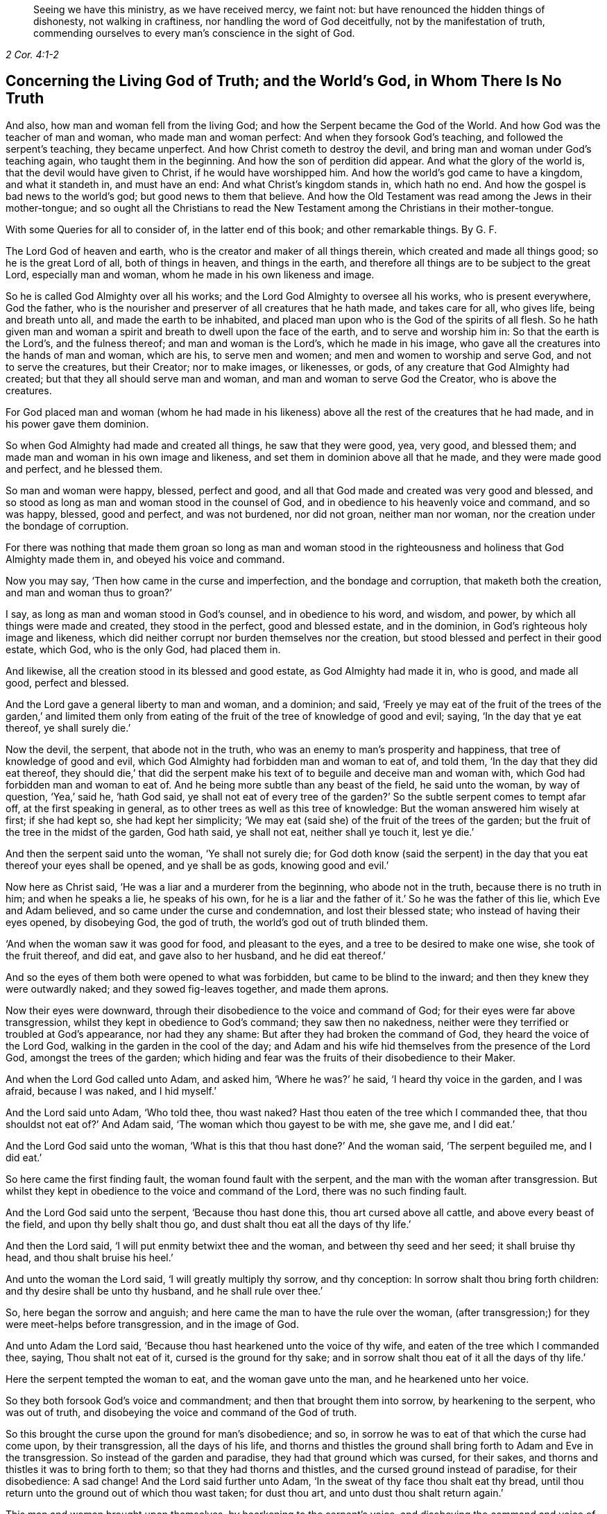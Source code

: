 [quote.epigraph, , 2 Cor. 4:1-2]
____
Seeing we have this ministry, as we have received mercy, we faint not:
but have renounced the hidden things of dishonesty, not walking in craftiness,
nor handling the word of God deceitfully, not by the manifestation of truth,
commending ourselves to every man`'s conscience in the sight of God.
____

[.style-blurb, short="Concerning the Living God of Truth"]
== Concerning the Living God of Truth; and the World`'s God, in Whom There Is No Truth

[.heading-continuation-blurb]
And also, how man and woman fell from the living God;
and how the Serpent became the God of the World.
And how God was the teacher of man and woman, who made man and woman perfect:
And when they forsook God`'s teaching, and followed the serpent`'s teaching,
they became unperfect.
And how Christ cometh to destroy the devil,
and bring man and woman under God`'s teaching again, who taught them in the beginning.
And how the son of perdition did appear.
And what the glory of the world is, that the devil would have given to Christ,
if he would have worshipped him.
And how the world`'s god came to have a kingdom, and what it standeth in,
and must have an end: And what Christ`'s kingdom stands in, which hath no end.
And how the gospel is bad news to the world`'s god; but good news to them that believe.
And how the Old Testament was read among the Jews in their mother-tongue;
and so ought all the Christians to read the New Testament
among the Christians in their mother-tongue.

[.heading-continuation-blurb]
With some Queries for all to consider of,
in the latter end of this book; and other remarkable things. By G. F.

The Lord God of heaven and earth, who is the creator and maker of all things therein,
which created and made all things good; so he is the great Lord of all,
both of things in heaven, and things in the earth,
and therefore all things are to be subject to the great Lord, especially man and woman,
whom he made in his own likeness and image.

So he is called God Almighty over all his works;
and the Lord God Almighty to oversee all his works, who is present everywhere,
God the father, who is the nourisher and preserver of all creatures that he hath made,
and takes care for all, who gives life, being and breath unto all,
and made the earth to be inhabited,
and placed man upon who is the God of the spirits of all flesh.
So he hath given man and woman a spirit and breath to dwell upon the face of the earth,
and to serve and worship him in: So that the earth is the Lord`'s,
and the fulness thereof; and man and woman is the Lord`'s, which he made in his image,
who gave all the creatures into the hands of man and woman, which are his,
to serve men and women; and men and women to worship and serve God,
and not to serve the creatures, but their Creator; nor to make images, or likenesses,
or gods, of any creature that God Almighty had created;
but that they all should serve man and woman, and man and woman to serve God the Creator,
who is above the creatures.

For God placed man and woman (whom he had made in his likeness)
above all the rest of the creatures that he had made,
and in his power gave them dominion.

So when God Almighty had made and created all things, he saw that they were good, yea,
very good, and blessed them; and made man and woman in his own image and likeness,
and set them in dominion above all that he made, and they were made good and perfect,
and he blessed them.

So man and woman were happy, blessed, perfect and good,
and all that God made and created was very good and blessed,
and so stood as long as man and woman stood in the counsel of God,
and in obedience to his heavenly voice and command, and so was happy, blessed,
good and perfect, and was not burdened, nor did not groan, neither man nor woman,
nor the creation under the bondage of corruption.

For there was nothing that made them groan so long as man and woman stood
in the righteousness and holiness that God Almighty made them in,
and obeyed his voice and command.

Now you may say, '`Then how came in the curse and imperfection,
and the bondage and corruption, that maketh both the creation,
and man and woman thus to groan?`'

I say, as long as man and woman stood in God`'s counsel, and in obedience to his word,
and wisdom, and power, by which all things were made and created,
they stood in the perfect, good and blessed estate, and in the dominion,
in God`'s righteous holy image and likeness,
which did neither corrupt nor burden themselves nor the creation,
but stood blessed and perfect in their good estate, which God, who is the only God,
had placed them in.

And likewise, all the creation stood in its blessed and good estate,
as God Almighty had made it in, who is good, and made all good, perfect and blessed.

And the Lord gave a general liberty to man and woman, and a dominion; and said,
'`Freely ye may eat of the fruit of the trees of the garden,`' and limited them
only from eating of the fruit of the tree of knowledge of good and evil;
saying, '`In the day that ye eat thereof, ye shall surely die.`'

Now the devil, the serpent, that abode not in the truth,
who was an enemy to man`'s prosperity and happiness,
that tree of knowledge of good and evil,
which God Almighty had forbidden man and woman to eat of, and told them,
'`In the day that they did eat thereof,
they should die,`' that did the serpent make his
text of to beguile and deceive man and woman with,
which God had forbidden man and woman to eat of.
And he being more subtle than any beast of the field, he said unto the woman,
by way of question, '`Yea,`' said he, '`hath God said,
ye shall not eat of every tree of the garden?`' So
the subtle serpent comes to tempt afar off,
at the first speaking in general, as to other trees as well as this tree of knowledge:
But the woman answered him wisely at first; if she had kept so,
she had kept her simplicity;
'`We may eat (said she) of the fruit of the trees of the garden;
but the fruit of the tree in the midst of the garden, God hath said, ye shall not eat,
neither shall ye touch it, lest ye die.`'

And then the serpent said unto the woman, '`Ye shall not surely die;
for God doth know (said the serpent) in the day that
you eat thereof your eyes shall be opened,
and ye shall be as gods, knowing good and evil.`'

Now here as Christ said, '`He was a liar and a murderer from the beginning,
who abode not in the truth, because there is no truth in him; and when he speaks a lie,
he speaks of his own,
for he is a liar and the father of it.`' So he was the father of this lie,
which Eve and Adam believed, and so came under the curse and condemnation,
and lost their blessed state; who instead of having their eyes opened, by disobeying God,
the god of truth, the world`'s god out of truth blinded them.

'`And when the woman saw it was good for food, and pleasant to the eyes,
and a tree to be desired to make one wise, she took of the fruit thereof, and did eat,
and gave also to her husband, and he did eat thereof.`'

And so the eyes of them both were opened to what was forbidden,
but came to be blind to the inward; and then they knew they were outwardly naked;
and they sowed fig-leaves together, and made them aprons.

Now their eyes were downward, through their disobedience to the voice and command of God;
for their eyes were far above transgression,
whilst they kept in obedience to God`'s command; they saw then no nakedness,
neither were they terrified or troubled at God`'s appearance, nor had they any shame:
But after they had broken the command of God, they heard the voice of the Lord God,
walking in the garden in the cool of the day;
and Adam and his wife hid themselves from the presence of the Lord God,
amongst the trees of the garden;
which hiding and fear was the fruits of their disobedience to their Maker.

And when the Lord God called unto Adam, and asked him, '`Where he was?`' he said,
'`I heard thy voice in the garden, and I was afraid, because I was naked,
and I hid myself.`'

And the Lord said unto Adam, '`Who told thee, thou wast naked?
Hast thou eaten of the tree which I commanded thee,
that thou shouldst not eat of?`' And Adam said,
'`The woman which thou gayest to be with me, she gave me, and I did eat.`'

And the Lord God said unto the woman,
'`What is this that thou hast done?`' And the woman said, '`The serpent beguiled me,
and I did eat.`'

So here came the first finding fault, the woman found fault with the serpent,
and the man with the woman after transgression.
But whilst they kept in obedience to the voice and command of the Lord,
there was no such finding fault.

And the Lord God said unto the serpent, '`Because thou hast done this,
thou art cursed above all cattle, and above every beast of the field,
and upon thy belly shalt thou go, and dust shalt thou eat all the days of thy life.`'

And then the Lord said, '`I will put enmity betwixt thee and the woman,
and between thy seed and her seed; it shall bruise thy head,
and thou shalt bruise his heel.`'

And unto the woman the Lord said, '`I will greatly multiply thy sorrow,
and thy conception: In sorrow shalt thou bring forth children:
and thy desire shall be unto thy husband, and he shall rule over thee.`'

So, here began the sorrow and anguish;
and here came the man to have the rule over the woman,
(after transgression;) for they were meet-helps before transgression,
and in the image of God.

And unto Adam the Lord said, '`Because thou hast hearkened unto the voice of thy wife,
and eaten of the tree which I commanded thee, saying, Thou shalt not eat of it,
cursed is the ground for thy sake;
and in sorrow shalt thou eat of it all the days of thy life.`'

Here the serpent tempted the woman to eat, and the woman gave unto the man,
and he hearkened unto her voice.

So they both forsook God`'s voice and commandment;
and then that brought them into sorrow, by hearkening to the serpent,
who was out of truth, and disobeying the voice and command of the God of truth.

So this brought the curse upon the ground for man`'s disobedience; and so,
in sorrow he was to eat of that which the curse had come upon, by their transgression,
all the days of his life,
and thorns and thistles the ground shall bring forth to Adam and Eve in the transgression.
So instead of the garden and paradise, they had that ground which was cursed,
for their sakes, and thorns and thistles it was to bring forth to them;
so that they had thorns and thistles, and the cursed ground instead of paradise,
for their disobedience: A sad change!
And the Lord said further unto Adam, '`In the sweat of thy face thou shalt eat thy bread,
until thou return unto the ground out of which thou wast taken; for dust thou art,
and unto dust thou shalt return again.`'

This man and woman brought upon themselves, by hearkening to the serpent`'s voice,
and disobeying the command and voice of the Lord.
Therefore the apostle exhorts the Corinthians,
that they should not be beguiled of their simplicity, as Eve was.

And also saith, '`That the devil like a roaring lion goeth up and down,
seeking whom he may devour, whom resist, steadfast in the faith.`'

For how should Adam and Eve be otherwise,
when they had fallen from the image and likeness of God, the righteousness and holiness,
and the power which God Almighty gave them dominion in, over all that he had made?

So by man and woman`'s transgression, came the ground to be cursed for their sakes,
and to bring forth thorns and thistles, and disobeying God`'s voice and command,
fell from his image, into the earth and dusty part; so in that earthly part,
he was with the sweat of his brows to get his bread, till he returned to dust again.

And to Adam, and to his wife, the Lord made coats of skins, and clothed them.
So this was the Lord`'s clothing of Adam and Eve, after the transgression of his command;
and their own clothing, that they clothed themselves with,
after they had disobeyed the Lord, and transgressed his command, were fig-leaves,
which they had stitched together.
And are not all the professors, and all people in the world, in the transgression,
sewing and stitching together something to cover their nakedness with,
like their father Adam and mother Eve, who are not covered with the spirit of God?
So all their stitched garments will not keep them from the woe and judgments of God.

And are not all mankind by transgression, come under the covering of beast`'s skins,
and covering themselves with fig-leaves, in their shame,
which they had none before transgression?
So after they had transgressed, they put fig-leaves upon them,
which the natural sun will scorch and dry;
and therefore the Lord covered man and woman with beast`'s skins.

And since man and woman in transgressions are grown so far in the lust of the flesh,
the lust of the eye and the pride of life,
that they cannot tell what to invent to put on,
since they lost that covering which God Almighty, who made them, covered them withal.

So the Lord drove Adam and Eve out of the garden, and sent them forth to till the ground,
from whence they were taken;
so that there was no place for them that had disobeyed
the voice and transgressed the command of God,
to remain in the garden and paradise of God.

And God placed cherubims and a flaming sword, which turns every way,
at the east end of the garden, to keep the way of the tree of life;
so that man and woman cannot come in again to the garden of God and tree of life,
but by those cherubims and through this flaming sword.

And now, here all mankind may see what brought the curse, and the misery,
and the sorrows upon them,
and what made the ground to bring forth the thorns and the thistles,
and what was the cause of Adam`'s misery and toiling, that man is to eat his bread in.
All this came through their disobedience to the God of truth`'s voice and command,
their maker and creator; and by hearkening to the subtle serpent, and obeying his voice,
who was out of truth, in whom is no truth,
who is the destroyer and common enemy of man`'s happiness.

So the subtle serpent came, saying '`Yea,`' said he, '`hath God said,
ye shall not eat of every tree in the garden?`'

So he doth not down-right fall upon the tree which God had forbidden,
but queries in the general.

And when the woman told him they might eat of the fruit of the trees of the garden,
but they were not to eat of the tree of knowledge of good and evil,
in the midst of the garden, nor touch it, lest they died.
For God said unto them, '`In the day that thou eatest thereof, thou shalt surely die.`'

This was God`'s command and testimony to them, '`In the day that thou dost eat,
thou shalt surely die;`' and therefore he said,
'`Thou shalt not eat thereof:`' And this was God Almighty`'s teaching,
who taught man the way, how he might live in the paradise of God, and not die.

And the serpent`'s false doctrine and teaching was,
'`Ye shall not surely die if ye eat thereof, but your eyes shall be opened,
and ye shall be as gods,`' etc.

So here was the first false doctrine taught by the world`'s god, who is out of truth,
who was a liar from the beginning, and a murderer,
who taught that doctrine contrary to the Lord God, which by feeding on it,
and obeying his voice, brought man and woman into the death and fall,
from the image of God, and to himself, who abode not in the truth.

And Eve saw that the tree was good for food; so her eye went out.
Now, can that be good for food, which by eating of it, brought death,
as God had forewarned them?
But the serpent said, '`Ye shall not surely die, but be as gods.`'

And the woman saw the fruit was pleasant to the eyes, and to be desired,
and would make one wise.
So here her ear went out to hearken to that lying doctrine.
But how could that be pleasant to the eye, or be desirable, or make wise,
when by eating of it they should surely die?
So thinking to be made wise, they became fools,
which brought the rod upon the back of them,
which also comes upon all their posterity in the fall.

But here you may see, the ear went from the Lord`'s voice and command,
after the serpent`'s doctrine; and the eye went out from the Lord,
and after that the mouth went also; and then death surely followed, and the woe,
misery and curse upon the ground, and the thorns and this, ties sprung up.
And so, out of the garden and paradise of God, man and woman was turned and driven:
And this they got by disobeying the command of the God of truth, and hearkening unto,
and obeying the voice of, the serpent, in whom is no truth.

And so, after disobedience and transgression of the command and voice of God,
then came nakedness to be seen, when they were fallen from holiness and righteousness,
and the image and likeness of God, which God had made them in, and clothed them withal;
and then came guilt and shame, and a hiding themselves among the trees,
and cover themselves with fig leaves, from the presence of the Lord;
but he who is present always and everywhere,
who sees man and woman`'s going out into the transgression,
and convicts them of their disobedience to his command and word,
and of their transgression in eating of that which he forbade them;
and then he passed sentence on the woman and the man,
and turned them out of the garden and paradise, into the earth, as was said before;
and passed sentence upon the serpent, and cursed him above all cattle,
and all the beasts of the field, and said, '`Upon his belly he should go,
and dust should be his meat all the days of his life,`'

So, here is no promise made unto the serpent, all the days of his life,
who taught the false doctrine and was the first false teacher, liar and murderer;
but '`dust should be his meat,
and upon his belly should he go;`' and was cursed above all cattle,
and every beast of the field.

But the promise of God was to mankind,
"`That the seed of the woman should bruise the serpent`'s head.`'

So here was the first promise of Christ, which all the faithful hoped for,
and believed in, for their resurrection out of that fallen estate.

Now, whilst Adam and Eve were in the paradise of God, and kept God`'s commandment,
and obeyed his voice, they were help-mates in the image of God, both male and female;
and God gave them dominion over all that he had made, and blessed them, and said,
Be ye fruitful, and multiply, and replenish the earth, and subdue it;
and have dominion over the fish of the sea, and the fowls of the air,
and over the cattle, and over all the earth,
and over every living thing that creepeth upon the earth,
and over every living thing that moveth upon the earth;
and their work was to dress the garden, and to keep it, and to subdue the earth,
and keep their dominion in his power and image, as he made them.

So here you may see the work which God commanded man and woman to do,
whilst they were in his image; they were not to be idle,
neither were they to do this in the sweat of their brows,
nor to eat their bread in the sweat of their brows, whilst they kept the command of God,
and obeyed his voice; neither did God set the man over the woman,
whilst they kept in the image of God, and obeyed his voice, and kept his command,
but were meet-helps; for both had power, male and female,
over all the creatures which God had made, as long as they kept in the image of God,
and obeyed his voice and command; but after they disobeyed God`'s voice and command,
and hearkened unto the serpent`'s, and so were subjected under hope of being as gods,
and of being wiser than God had made them; and thought that fruit was good for food,
and to make wise, which brought them surely to die that day they did eat thereof.
So Adam and Eve came to be dead to God; and instead of being wiser, came to be fools,
and got the cursed ground, and thorns and thistles, instead of paradise.

But ye may say, that Adam and Eve were alive after this,
else how could they have children afterwards?

Yea, they were alive outwardly, but they died from the image and likeness of God,
and righteousness and holiness, which God Almighty made them in, and from that power,
in which the Lord gave them dominion over all the works of his hands.

So the Lord God said, '`Thou shalt not eat of the tree of knowledge of good and evil;
for in the day that thou eatest thereof, thou shalt surely die.`'

But the serpent said, '`If ye eat thereof ye shall not surely die.`' And they did eat,
and disobeyed the Lord`'s voice and command, and did surely die;
and so death passed upon all men, and all died in Adam.

So God`'s teaching is true, who is the God of truth,
and the serpent`'s teaching was a lie, who was a liar from the beginning, and a murderer;
and Adam and Eve`'s becoming as gods, they were dead to God, according to God`'s word;
but the serpent he became their god, and Adam and Eve his slaves,
and their disobedient posterity, and were plunged and baptized into the serpent`'s image,
likeness, power and wisdom, by which man knows not God.

This was the fruit of their transgression, and disobedience to God`'s command;
and this was the wisdom they attained unto, and their disobedient sons and daughters,
by forsaking God`'s teaching, and following the serpent`'s.

Therefore, as Christ said, '`Go, teach all nations,
and baptize them in the name of the Father, Son,
and Holy Ghost.`' Seeing all was dead in Adam, and so plunged into death,
by disobeying the Lord, and hearkening unto the serpent.

So all must be baptized with the baptism of Christ, with fire and the Holy Ghost;
and all their disobedience, transgression, sin and corruption,
and their chaff must be plunged down and burnt up by the baptism of Christ,
before they can come into the paradise of God, and have right to eat of the tree of life.

So the serpent is called the world`'s god, the world that lies in wickedness;
and he hath made it like a wilderness with his rough plants, briars and thorns,
that he hath planted in man and woman`'s transgressing heart, which as Christ saith,
'`Must all be rooted up, every plant that the heavenly father hath not planted.`'

Now the serpent who said, '`If they did eat, they should become as gods;
but by this he brought them into death, by eating of that by which they died,
and he became God.

And so, this god of the world had blinded their eyes, and makes people heathen like,
so as they do not know God;
so that in process of time they were led so far into transgression,
that they made gods of stocks, and stones, and silver, and gold, and other metals.

So that Adam and Eve`'s sons and daughters were afar off from being god`'s themselves,
when they made gods of stocks and stones, and other creatures,
and fell a worshipping of them, and worshipped the host of heaven:
This was far off from being gods themselves,
who were so far degenerated from the image of the living God, as the lying teacher,
the serpent, that was out of truth, had told them,
and made them believe they should be as gods; but here they became slaves to him,
and to that which the world`'s god wrought in them, in whom there is no truth.

For you may see, the very Jews, who were of the stock of Abraham, Isaac, and Jacob,
when they forsook the Lord God and his ordinances, and disobeyed his voice,
how that after they felt his arm and power, and saw his great miracles and wonders,
they began to make gods of metals, and wood, and stone: They would be wiser,
like Adam and Eve, than God, who had made and taught them.
So here their ears and eyes also went out from the spirit of God,
which he had poured upon the whole house of Israel,
by which they might have kept his laws, ordinances and commands, like Adam and Eve;
and then their mouths went to swallow down that which the world`'s god wrought in them;
and so drank down iniquity, as the ox drinketh up water;
and then the curse came upon them, and judgment, woe and misery,
and they were like thorns and thistles one unto another,
which sprung out of the cursed ground of transgression,
of which they had enough both inwardly and outwardly;
and so lost the blessing both inwardly and outwardly,
that the heavens were as brass to them, and the earth as iron, all springs being stopped,
both above and below.

And therefore came God`'s judgment upon the Jews,
until they were driven out of the promised land of Canaan,
as Adam and Eve were driven out of paradise, for disobeying God`'s voice and command.

And now you may see what hath made man and woman blind,
even their forsaking and disobeying the living God of truth, that made them,
and by hearkening unto, and following the world`'s god, in whom there is no truth;
it is he that hath blinded man and woman,
and filled them with his earthly and sensual wisdom, by which man doth not know God.

And, therefore, Christ the promised seed, which bruiseth the head of the serpent,
which all the prophets and holy men of God had faith in:
It is he that opens the eyes of the blind;
so the Lord God of truth he made all good and blessed, and made man and woman to see;
but the world`'s god hath blinded them by disobeying the God of truth,
and hearkening to the serpent, the world`'s god, in whom there is no truth,
and hath brought them into the curse; and by disobeying God,
they lost and fell from his image, and came into the dust and death.
And by disobeying the good God, who made all good, and obeying the serpent,
the world`'s god, he makes all bad.

For the Lord God that made man and woman perfect and upright in his image,
in righteousness and holiness, and so to be like him their Father.
And man and woman by disobeying the Lord God of truth, his command and voice,
and obeying the serpent, the world`'s god, that abode not in the truth,
and in whom there is no truth that makes them so imperfect, unholy, unrighteous,
and ungodlike; not like God the father of truth, (the creator of all,
who takes care and feeds and nourishes all) but like unto the serpent,
to bear his image and do his works.
So the devil is their father, as Christ said to the Jews.
So they have the very image of their father, who is out of truth,
and was a liar and a murderer from the beginning, that obey him.

For whilst Adam and Eve obeyed the voice and command of the Lord God,
they abode in his image, and were in the likeness of God their creator.

But when they disobeyed the voice of the pure, true and living God,
and obeyed the serpent, the world`'s god, then they entered into his image, as the Jews,
which forsook the law of God, and the voice and command, and the laws of God.

Christ told them, '`They were of their father the devil, and his lusts they would do,
though they profess Moses and the prophets, and that they were of Abraham.`'

And so may many that are called Christians now, profess themselves christians,
and make a profession of Christ and the apostle`'s words;
but if they were of Christ and the apostles,
they would do the works of Christ and the apostles.
But let the christians and others examine themselves,
if they be not erred from that spirit,
which the living God of truth doth pour upon all flesh,
by which they should hear the voice of God and Christ, and obey his command,
and not have hearkened unto the foul, unclean, murdering spirit of the world`'s god,
in whom there is no truth, and lent their ears and eyes after his teaching,
and feed upon that which he works in them; and instead of being saviours upon Mount Zion,
they are destroyers of one another, and enemies unto one another,
instead of loving enemies, or one another.
And so, are not the fruits of this spirit manifest to be from this foul, unclean spirit,
the world`'s god, in whom there is no truth, and not from the living God of truth?

So it is clear, it is not the profession of the Jews, which profess the Old Testament,
nor the christians that profess the New, with that foul, unclean, murdering spirit;
but it is the fruits and the works that are wrought
by the spirit of Christ and the apostles,
the fruits and works of the spirit that God accepts, that make Jews in spirit,
and true christians, like Christ.

For all the children of Adam may make a profession
of their father and mother being in paradise,
whilst that they are out of it, serving the world`'s god, that makes them blind,
and fills them with sin and unrighteousness, and so are unlike the living God of truth,
but are like the world`'s god, that is out of truth.
And this the world`'s god causes them all to plead for the body of sin and death,
and imperfection,
which he hath wrought in them (and not the living pure God) as long as they live,
till they come to the grave.

But the living God of truth did not make Adam and Eve with a body of sin and death,
and blind, nor unrighteous, ungodly and unholy,
not like as the world`'s god hath made them;
but the living God of truth made man to see and hear him, and in his image and likeness,
holy, righteous, and perfect, without sin or a body of death;
but they disobeying the living God, and obeying the serpent, the world`'s god,
came to be blind, imperfect, unrighteous, and unholy, like the world`'s god,
and so came to have a body of death and sin; and so fell from life into death,
and so worshipped the dragon and the beast, and gods of their own making;
for the world`'s god hath several ways to keep his subjects in,
and will let them profess what they will, and have what outside shows they will;
and this world`'s god hath his ministers, his prophets, his pastors, his teachers,
and his apostles, all false, who got amongst the Jews,
and got amongst the christians before the apostles`' decease,
and he will let them make as many faiths and creeds as they will, to profess,
so long as they come not into the possession of life.

But the faith that is the gift of God, which Christ is the author of,
that is the victory over the world`'s god, which purifies the heart,
and brings them to have access to God; this faith that gives the victory,
the world`'s god and his messengers and ministers cannot endure to hear tell of.

Nor believe in the light, which is the life in him,
(the word) by whom all things were made, by which they come to be born of God,
and children of light, and by it overcome the world.
This the world`'s god, and his ministers, prophets, and apostles,
cannot endure to have spoken of; but call it a natural light,
and a made and created light, and insufficient: though Christ saith,
'`believe in the light;`' but the world`'s god and his ministers tell people,
it is not saving: but the world`'s god is not changed from his lying;
'`for when he speaks, he speaks of himself, and there is no truth in him,`' saith Christ.

For you may see, he told Eve, '`they should not die, if they did eat,
but should be as gods:`' but the living God of truth told them,
in the day that they did eat, they should die.`"

So the world`'s god is the same now, who tells you, the light within,
(which is the light of Christ,) which you are to believe in, is not saving.

But Christ, who destroys the world`'s god, the liar, he saith,
'`believe in the light:`' and saith the Lord,
'`he that believeth in the Son hath everlasting life:`' and the God of truth saith,
'`be ye holy, for I am holy: be ye perfect,
as your heavenly Father is perfect,`' saith Christ;
and this was to be whilst men and women were upon the earth.

For God made man and woman holy and perfect by Christ Jesus,
who comes to bruise the serpent`'s head, that made man and woman unholy and imperfect,
and to destroy the devil and his works, and was made sin and a curse,
to take away sin and the curse, that through him,
they who believe might be made the righteousness of God in him.

But the world`'s god, and his messengers and ministers say, '`none shall be holy,
nor be perfect on this side the grave; none shall be so baptized,
as to have all their chaff and corruptions burnt up in the floor of their hearts,
whilst they are on this side the grave, but they must have sin in them,
to humble them.`' But sin lifts up, and doth not humble any.

And so here again, the world`'s god and his messengers and teachers speak a lie;
for there is no truth in him, who was a liar from the beginning.

And the apostle said, '`they were circumcised with the spirit,
by which the body of the sins of the flesh was put off`' But the world`'s god,
and his apostles, and ministers, and messengers say and preach,
that all must carry this body of sin and death to the grave:
this is the doctrine of the world`'s god and his teachers, in whom there is no truth,
who hath brought this body of sin and death upon man,
through man`'s hearkening and obeying of him,
and disobeying the voice and command of God.

For without holiness none can see the Lord.

So the world`'s god, in him there is no truth, who is a defiler, corrupter, murderer,
and a liar, and make men liars and murderers; the ungodly one,
and so makes unlike God them that obey him; the unrighteous and evil one,
and so makes those unrighteous and evil like himself that obey him;
and the unmerciful and wicked one,
and so makes all his unmerciful and wicked like himself, that obey him.
And so the world`'s god is an enemy, an adversary, a destroyer,
and so makes men enemies and adversaries one unto another, and destroyers one of another,
by obeying and hearkening unto him.

And the world`'s god leads people into adultery, inwardly and outwardly,
and into fornication, theft, and all manner of deceit; for he is a lying unclean spirit,
in whom there is no truth; and so leads them into the lust of the eye, lust of the flesh,
and into the pride of life, and into the world`'s vanities and evil ways;
and all this is of the devil, the destroyer, and not of the living God, the God of truth,
who created all for his glory, and takes care for all.

For God, the creator of all, is the living, righteous, and eternal everlasting God:
but the world`'s god had a beginning, and must have an end in the lake of fire,
and all his followers, if they turn not from him, and obey the living God.

So the living eternal God is the creator and preserver, a holy, pure, just,
and righteous God, everlasting, immortal, and eternal, who lives forever,
who is without time, and over time, and hath all times and seasons in his hand,
a perfect and pure God, holy and glorious, full of riches eternal.

But the world`'s god, that is out of the truth, in whom there is no truth,
is a destroyer, and brings into poverty, death and darkness,
and is the prince of darkness, and maketh all dark like himself, that obeys him,
and so come under the power of death.

But the living, eternal, omnipotent God, is the God of truth, who is light,
and in him there is no darkness at all, a holy eternal spirit,
that fills heaven and earth; and heaven is his throne, and the earth is his footstool:
He is to be worshipped and served in his holy spirit and truth,
that he pours out upon all flesh, which truth, the world`'s god, (the devil,) is out of,
in whom there is no truth.

So they that worship the holy and everlasting eternal
God in God`'s spirit and in his truth,
then they are in that truth which is a top of the head of the world`'s god,
which truth he is out of, and there is no truth in him.

And the apostle saith, '`The prince of the power of the air,
the spirit that now worketh and ruleth in the hearts
of the children of disobedience.`' Eph. 2:2.

And Christ calls him, '`The prince of this world,`'
John 12:31. and 14:30. and 16:11.

So the prince of this world is judged,
and now shall the prince of this world be cast out;
'`for the prince of this world cometh, and hath nothing in me,`' saith Christ.

Now here all may see the prince of this world is judged by Christ, and cast out;
he finds no disobedience in Christ, as he did in Adam and Eve.

So all may see how this prince of the world, that lies in wickedness,
how he got into Adam and Eve by their disobedience;
and he got into the Jews by disobedience to God`'s command and spirit which he gave them;
for Christ said, '`They were of their father,
the devil:`' and he hath gotten into the christians since by their
disobedience to the command and voice of God and Christ Jesus,
and the spirit which he hath poured forth upon all flesh; but Christ judges him,
and casts him out; and though he came to Christ to tempt him,
yet he finds nothing in him.

Now this prince of death and darkness, which compasseth the old earth of disobedience,
and is a ruler and worker in the hearts of the children of disobedience,
and brings his obedient people to walk and to have conversation
according to the prince of the power of the air,
that works in them, and rules in them, to fulfill the lusts of the flesh,
and the desires of the same, in which nature they are children of wrath;
and he works in them,
and fills them with all manner of evil and blasphemy against God and Christ,
and them that dwell in him, and have their habitation in heaven.

So all may see, that believe in the light of Christ,
the beginning of this prince`'s kingdom, and the height of his authority,
which was begun in and by the disobedience of Adam and Eve to God`'s command and voice;
and he still rules in the hearts of all the disobedient to God and Christ,
and to his spirit, grace and truth; and through men`'s disobedience thereunto,
this god of the world`'s kingdom is upheld and enlarged.

I say, to such as disobey the God of truth`'s good spirit, and rebel against it,
and vex and quench it, into the hearts of such disobedient ones, the god of the world,
in whom there is no truth, gets.

For the spirit of God,
(if man did obey it and hearken unto it,) it would be found
stronger than that foul spirit that is out of truth,
that rules in the disobedient ones.

And likewise they that do err from that faith that is the gift of God,
and that Christ Jesus is the author and finisher of,
and do hate the light of Christ Jesus, which Christ commands them to believe in,
and walk despitefully against the Spirit of Grace,
and despise the word of Grace in their hearts, and resist the motions of the Holy Ghost,
and disobey the gospel, the power of God, and will not receive it; such disobedient ones,
the god of the world, and prince of the air and of darkness,
is the worker and ruler in their hearts,
and their conversation is according to the prince of the power of the air,
the god of this world; so that they are conformable to him,
and bear his image and likeness in them, and are not conformable to God nor Christ,
and bear not their image; so that they show forth in their words, ways,
lives and conversations whose image they bear, and what god and prince they plead for,
and worship and serve, to wit: The god of this world,
in whom there is no truth:`' For his sin, evil, ungodliness and unrighteousness,
imperfection and body of sin and death to the grave, they plead for,
and say they must carry about them.
And this god and prince of the world will allow them to
profess all the scriptures of the Old and New Testament,
so that they will plead for his works, that he, the world`'s god, that is out of truth,
hath wrought in them.

Now here all are left without excuse, that come under the judgment of God and his son,
who judges the world in righteousness; for Adam had something to disobey,
and so had the Jews and the Christians, and all mankind For the light,
which Christ doth enlighten every one that cometh into the world withal,
which is the life in him, by whom all things were made and created, which,
if they believe in it, they are saved; and if not, they are by it condemned.

So this light is stronger than the prince of darkness, the world`'s god,
that is out of truth, if people will believe in it.

Also, the grace and truth that comes by Jesus Christ,
it is sufficient to teach and bring salvation.
Paul had the experience of it; and God said,
'`It should be sufficient for him in all his temptations and troubles.`'

I say, this grace and truth is too strong for the prince of darkness, the world`'s god,
who abode not in the truth, and there is no truth in him.
And it is sufficient to teach people, and bring their salvation:
And it is the world`'s god and his followers who say to the contrary.

For the true and living God and his holy apostle say, '`It is sufficient to teach them,
and bring their salvation.`'

Likewise the word of faith, which Jesus Christ is the author and finisher of,
is sufficient to save, as Christ often said, '`Thy faith hath saved thee,
and made thee whole.`' And this faith is sufficient
to give victory over the prince of the air,
the world`'s god; and that which gives victory over him, and doth resist and subdue him,
that shield is stronger than he and all his followers.

And also, the Holy Ghost, or Holy Spirit, and the unction within,
it is sufficient to teach and lead into all truth, which comes from the Holy One,
and proceeds from the Father and the Son; I say, this is stronger than the world`'s god,
and prince of death and darkness, in whom there is no truth, who is an unclean spirit.
This holy, pure, clean spirit and unction from the Holy One,
is too hard and too strong for that unclean spirit,
that leads all the disobedient out of truth;
but this Holy Spirit leads the obedient into all truth.

And as to the light, spirit and power,
people may resist the motions of it in loving the prince of darkness,
(the world`'s god,) more than the light, and the eternal, immortal, living god of truth,
and Christ the prince of life; but the light and spirit is stronger than they,
and the world`'s god, whom they serve.

The light itself will be their condemnation, and by the pure,
Holy Spirit and power they will be judged; for Christ does judge the world,
according to the gospel, the power of God; and who believe it and receive it,
this everlasting gospel, the power of God, is over the prince of the world,
and of death and darkness, the world`'s god, in whom there is no truth;
and is stronger than he, whose dark unclean spirit and power had a beginning,
and must have had an end, in the lake of fire; but the power of God, the gospel,
is everlasting and without end, though it hath a beginning in men, to the saving of them;
and therefore it is called '`The Gospel of Salvation:`' But in itself, the gospel,
the power of God, is everlasting; and the light, which is the life in Christ,
in itself is everlasting; and they that believe in it, come to have everlasting life.

And the word of God, in itself is everlasting, and is a hammer and a sword,
and a fire upon the head of the world`'s god,
and them that conform to him and follow him.

And the truth and the spirit of God in themselves are everlasting;
though men may quench the motions of it in their hearts, that love the world`'s god,
the prince of the air, more than Christ Jesus, the prince of life, and the eternal,
immortal, everlasting God of truth.

And this world`'s god and prince of the air, in whom there is no truth,
as Christ and the God of truth hath declared;
and if there be no truth in this world`'s god, the prince of the air,
then what is in him?
Nothing but chaff, corruptions, sin, deceit and lies, falsehood, envy, malice, hatred,
theft, murder, death, darkness, bondage, ungodliness, unrighteousness and unholiness,
from this foul, unclean spirit, by which he burdens and imbondages the creation,
and makes it to groan, and all that obey him, and disobey God and Christ.

And whosoever obey that unclean spirit, or touch it, or join to it,
in whom there is no truth, are defiled, and brought into bondage by it,
and under a weighty yoke and heavy burden.
And therefore Christ saith, '`Come unto me all ye that are weary and heavy laden,
and I will give rest unto your souls; for my yoke is easy and my burden light.

And this prince of the air and god of the world, who is out of truth;
he hath his dark principalities and powers, and rulers of darkness,
and spiritual wickedness in his high places in the old earth;
and he fills them full of air in words, and notions and imaginations,
and puffs them up with lies and deceit in his dark power and principalities,
and spiritual wickedness in the high places in the earth,
where dwells his unrighteousness,
with which he maintains and upholds his kingdom of darkness and death.

So with this his dark power and principalities he wrestles with flesh and blood:
So this power of death, the world`'s god, he hath congregations of the dead,
and he hath his dead faith, for the disobedient,
(which he rules,) to make a profession of.

And he hath his vain and destroying religion for them to plead for.

And he hath his worship, which is out of God`'s holy, pure spirit and truth,
for his disobedient ones to serve and worship him in, in whom there is no truth:
'`For the prince of the air, the world`'s god, is an unclean spirit, out of truth,
and hath no truth in him.`'

And he hath his dead ways to lead them in that disobey God`'s grace, truth,
light and spirit.

And hath a faith to his followers, but it is dead, and gives no victory.
And a belief, but no overcoming on this side the grave, the world`'s god,
that is out of truth: Nay, rather their belief is,
'`That they have a body of sin and death,
which they must carry to the grave;`' which faith and belief, and body of sin,
they have from the world`'s god, and not from the living God of truth;
and it is not like the world`'s god, in whom there is no truth,
should work any other faith or belief in them,
or any thing else but this body of death and sin,
when they disobey the living God of truth, which gives the living faith,
that is the victory.

And the world`'s god, and the prince of the air, will suffer his obedient ones,
in whom he works and rules, to talk of baptism and circumcision;
but they must not believe that their body of death, and sins of the flesh,
must be put off,
which the god of the world hath wrought in them since
they disobeyed the living God of truth,
whilst they are on this side the grave; but those works which he hath wrought in them,
they must carry to the grave with them; and that the floor of their hearts,
minds and souls, shall not be thoroughly purged whilst they be upon the earth,
but that they must he purged in a purgatory, when they are dead;
and whilst that they are upon the earth, they cannot do otherwise than sin, that is,
to do the work of the god of the world, that is out of truth, and not,
the works of the living holy God of truth.

And Christ, who saith, '`Believe in the light,`' and serve him in his living, holy,
pure spirit and truth, which the world`'s god, that unclean spirit, is out of,
and there is no truth in him.
Yea, this world`'s god will suffer his messengers, ministers and professors,
to cry against sin, as much as they will, and preach up sanctification and redemption,
but they must not be made free from sin, nor cleansed, nor sanctified, nor redeemed,
or to be made clean from this world`'s god, and the works which he,
the prince of the air, hath wrought in them, whilst they be upon the earth.

And they must not have any assurance of their salvation and redemption from sin,
or election here: This is the prince of the air`'s doctrine, who is out of truth,
that he hath taught his ministers, messengers and apostles to preach and teach,
in his dark school of disobedience, and that there is no victory over this prince,
the world`'s god, and his works, whilst they are upon the earth,
nor overcoming of him that is out of truth.

And now, as he hath gotten Adam and Eve into disobedience by his subtlety,
so by his subtlety he would keep in disobedience, and death and darkness,
all his children and servants.

And therefore,
if any witness victory or overcoming on this side the grave of the world`'s god,
and that which he hath wrought in them,
and to have the same power and spirit the prophets and apostles had,
this is called presumption by the world`'s god, and the disobedient that he rules in,
and called by them '`A justifying of self.`'

And to have an assurance of their election, and salvation, and life eternal here,
as-Christ the truth saith, '`They have that receive him and believe in him.`'

This shakes the kingdom of the world`'s god, in whom there is no truth,
and makes his followers, that disobey God`'s spirit and command, to rage against it.

Now the god of the world is called '`The prince of the air,
who works and rules in the hearts of the children of disobedience`';`' and all
the disobedient ones walk according to the course of this prince of the air,
and wickedness, who is out of truth; and he works in them by his unclean spirit,
and fills them with airy notions and conceits, which he hath in store for them;
and with wickedness, death, darkness, corruption, vanity, folly,
looseness and all unrighteousness, debate and deceit:
By this his unclean ravenous spirit, he fills them with airy notions, words and lives,
and with drunkenness, whoredoms, and all manner of uncleanness and wickedness,
that proceed from this unclean spirit, that is out of truth,
and to spend their time out of God`'s fear, in wantonness, pleasures, sports, plays,
vanities, voluptuousness in meats, drinks and apparel, in idleness,
and all manner of looseness in conversation, with all covetousness and greediness,
devouring and destroying the creatures, and the creation upon their lusts,
with all greediness and oppression, injustice, unrighteousness, unmercifulness, unholy,
intemperate, impatient, cruel and tyrannical,
and with all manner of evil the god of the world works in them,
that disobey the living God of truth, and Christ his son:
The fruits of this evil spirit are easily seen,
and known by them that obey the Lord in his spirit, light, grace and truth.

And he is called the prince of the air,
for his kingdom and empire had a beginning in the disobedient;
for by disobedience he got into Adam and Eve,
in the disobedient he rules and works with his dark power and spirit,
and sets up his principalities, who is out of truth, and there is no truth in him.

Now to know the beginning of his empire, its height, length, breadth and end:

First, he got into Adam and Eve by disobedience, and so into his sons and daughters,
both Jews and christians, and others;
and so rules in the hearts of the children of disobedience;
his rule and his work goes no further, for none are conformable to him,
but who are disobedient; and none walk after his unclean spirit,
but who disobey God`'s pure spirit, grace, light and truth.

So, the compass, length and breadth of his empire and kingdom,
and his work reacheth no further than to and over these that disobey the grace, light,
spirit and truth, voice and command of the living God, and his son Christ Jesus.

Now the height of this god of the world, and prince of the air`'s empire and kingdom,
with all his principalities, powers, rulers of darkness,
spiritual wickedness in his high places, do not reach so high as the truth,
for he is out of it, for there is no truth in him,
and truth is over him and his followers; neither doth his kingdom or,
principality reach so high as righteousness,
nor so high as the light and the power of God, nor life; for the prince of the world,
the world`'s god, is death and darkness, unrighteousness and uncleanness,
and is an unholy, foul, dark, lying spirit, and is comprehended with the truth,
and with the light and life, and his unclean kingdom of death and darkness.
I say, he and his kingdom, empire and princedom, with all his dark powers,
principalities and rulers of darkness in the disobedient, his beginning is seen,
his compass is seen, his height is seen, his end is seen in the lake and fire,
together with all the disobedient that follow and serve him.

Now Christ is a prince of life, and a prince of peace, who is called light and life,
and the wisdom of God, and righteousness and the Holy One, etc.

He bruiseth the head of this world`'s god and prince of the air, that is out of truth,
and breaketh his power to pieces, and he opens people`'s eyes and ears,
that this world`'s god hath stopped and blinded, and cleanses and sanctifies,
purifies and washes such as this world`'s god hath defiled,
and redeems such as believe in him, that this world`'s god hath taken captive,
and leads him into captivity: And he gave gifts unto men, who ascended up on high,
far above all principalities, powers, thrones, and dominions.

So Christ gave gifts unto men, first unto his twelve, and seventy,
before he was crucified and ascended.

And it is also clear, that Christ gives gifts unto men after he ascended,
for the work of the ministry, and makes some evangelists, some pastors, some teachers,
and some prophets, according to the apostle`'s doctrine.
Ephesus iv.

So with these gifts which they have from Christ, since he was ascended, and before,
they were to bring people to the knowledge of the Son of God,
from whom they had received their gifts,
and who was the author and finisher of their faith;
and then to live by that faith in which they had victory and unity;
and so to a perfect man, the state that Adam and Eve was in before they fell;
and not only so, but to the measure of the stature of the fulness of Christ,
which is to a higher state than Adam was in in his first state,
which is a state shall never fall.

And the world`'s god he hath his ministers, prophets, apostles and hirelings,
to make a trade with the scriptures of the Old and New Testament,
with the natural languages and arts; and this they sell at great rates,
where they can get the greatest parsonages or bishopricks, or get most for it;
and they preach up to people, '`that they must have a body of death and sin to the grave;
and that it is impossible to obtain victory over sin here,`' which burdens the creation,
and causeth it to groan, which sin came into man and woman,
and brought the curse by their disobedience to the voice and command of God.
And if people will not give them earthly things, and put into their mouths,
and fill their bellies, which is one of their gods, set up by the world`'s god,
who is out of truth, then they will cast such in prisons.
And if the obedient and believers in Christ tell them,
that they are no ministers of Christ, but made at natural schools,
and by natural arts and languages;
and are ministers only of the letter of the Old and New Testament,
with their imaginations of it, and interpretations,
to make it suit the dark spirit that is out of truth, and to keep people in sin,
and in imperfection, which the God of truth made them not in:
and that they never heard God`'s voice, nor Christ,
as the '`prophets and apostles did;`' for if they did, and had freely received,
they would freely give, as the ministers of Christ did: Oh, cry the disobedient,
who walk according to the prince of the air, and obey the world`'s god,
that is out of truth, '`That it is presumption for any to say,
they have the same spirit and power the prophets and apostles had,
and to hear God`'s voice as they did: There is no such thing to be looked for now-a-days,
or in their days;`' which are the days of darkness, and not of light.

And the disobedient children that fashion themselves according to the God of the world,
and not according to Christ, who is not of the world, the world that lies in wickedness,
was brought so into this wickedness by the world`'s god,
and by obeying him that is out of truth, and disobeying the living God of truth:
And this world hated and hates Christ, and all his followers and disciples to this day,
and hated the prophets, and hates the appearance of Christ Jesus in his people now;
and it is no marvel, because they testified, and testify against the world,
that their works be evil.
And how should it be otherwise, when the god thereof is evil, who abode not in the truth,
and there is no truth in him?

So, here are two workers spoken of; the prince of the power of the air, the world`'s god,
who worketh by his unclean spirit in the hearts of
the children that disobey God and his holy pure spirit,
Eph. 2. And he worketh all manner of uncleanness, sin, evil, wickedness, unholiness,
unrighteousness and ungodliness in the hearts of
all such that do disobey the living God of truth,
and his son Christ Jesus, in his grace, truth, spirit and gospel, that he gives them.
So that the world`'s god fills them with unrighteousness and uncleanness, with his foul,
unclean spirit, that is out of truth; for there is no truth in him,
and he can fill them with nothing else.

But the living, eternal, and immortal God of truth, worketh otherwise;
as the apostle saith, it is God that worketh in you,
both to will and to do of his good pleasure.`' Phil. 2:12.

Now God works in his obedient children, by his pure, holy spirit, power, grace,
and truth, both to will and to do that which is good,
according to God`'s good pleasure (to wit) that which pleaseth the just, pure, righteous,
holy God.

So he works righteousness, holiness, justice, truth, virtue,
purity and godliness in the hearts of men and women that obey his good spirit,
by which spirit patience, tenderness, meekness, humility, soberness, temperance, mercy,
and kindness, etc. is wrought in the hearts of his people, by God`'s good spirit,
which brings '`to love God above all, and their neighbours as themselves.`'

And the God of truth, who works in his obedient people`'s hearts,
to will and to do that which is according to his good pleasure`';
he works out that which is contrary to his will,
and is not according to his good pleasure.

For he worketh all things after the counsel of his own will,
in his people and obedient children: so his people are his workmanship,
'`created in Christ Jesus unto good works, which God hath before ordained,
that his obedient children and people shall walk in them.`'
Eph. 110. So not to walk out of those good works,
which God hath ordained, which are not of mans own ordaining.

And such do serve the living God of truth in the newness of the spirit, and of life.

But such as do disobey the spirit of the living God of truth,
they may profess they know God, because they can read the letter of the prophets,
Christ and the apostles, which have declared of him, but in their works they deny God,
being abominable, and disobedient, and unto every good work are reprobate.

And let all professors, teachers, and others, examine themselves,
whether they are not such?
and then, who is their God, but the God of the world, the prince of the air,
in whom there is no truth, when they are reprobate to every good work, and disobedient,
and in their works deny the living God of truth, and yet profess him with their tongues?
Such disobedient ones cannot serve the living God;
but the God of the world and the prince of the air, who is out of truth,
and in whom there is no truth, who must be destroyed, and his kingdom.

For, as I said before, Christ bruiseth his head, and crusheth his power,
who through death destroys death, and the devil, the power of it.

And Christ sets up his kingdom, which is everlasting, and shall never have an end,
and which stands in righteousness, power and joy in the Holy Ghost:
so his kingdom is a holy, righteous kingdom, in his power, righteousness,
and Holy Spirit, and is an everlasting kingdom, and is over all kingdoms and dominions;
and will never have an end; a kingdom that is established forever,
that cannot be shaken.

For no unclean, imperfect, unholy thing can come into this kingdom,
nor any disobedient or defiled hath any part in it: so it is an incorruptible kingdom;
for no corruptible, unclean thing can come into it; but the saints,
the sanctified ones take this kingdom,
and have an inheritance in this everlasting kingdom.

And, therefore, why should any disobey God`'s spirit, light, and grace,
which he hath given them to profit withal, and to instruct them,
and bring their salvation; and not serve the Creator, but the devil, who is a destroyer,
and Satan, that is, an adversary, the serpent,
an enemy of man`'s prosperity and happiness, and disobey the living God of truth,
and Christ his son, who died for you, and to be servants to the world`'s god and prince,
who is out of truth, and there is no truth in him,
whose service is but a slavery and bondage in his unclean ghost,
in which there is no true joy, but misery in the end, which is your reward and portion,
who are subjects of his unrighteous, ungodlike kingdom of death, darkness and corruption,
which is an unholy and unjust kingdom, which he upholds with his foul, unclean spirit,
who goes on his belly, and dust is his meat all the days of his life?
and if their god and prince`'s meat be dust, and he go upon his belly,
then how will you disobedient ones, in whom he rules, go?
and what is your meat but dust?
For do you think you must fare better, or go better than your god and prince,
that is out of truth, and there is no truth in him doth?
Oh, no; therefore obey truth, which the world`'s god and prince is out of;
and the pure Spirit of God, that foul, unclean spirit is out of;
and then you will have heavenly milk and wine, and the honey and honey-comb,
and bread of life from heaven, by which you may live by Christ that gives it you,
the prince of life, who destroys the prince of death, and his followers,
that will not have Christ to rule over them.

For doth not the apostle say, that there should be a falling away?
And that the man of sin should be revealed,
that son of perdition?`' And was he not manifest when Adam and Eve fell away,
and the Jews fell away?
And is he not manifest now when the christians are fallen
away from that power and spirit the apostles were in,
according to their own confession?

And doth not this man of sin oppose, and exalt himself above all that is called God,
to wit, in man; and will not let his obedient sons (them that are fallen away,
and gone after him, who is out of truth) own the light of Christ, and his grace, spirit,
word, faith, and anointing within them, to save and teach them?

But this man of sin, the son of perdition, sits in the temple of God,
and shows himself that he is God; but he is the disobedient world`'s god,
that lies in wickedness, and them that be dead in his sins.

For as Christ said to the Jews, '`God was not the God of the dead, but of the living:
and therefore he said I am the God of Abraham, Isaac, and Jacob,`' who were living.
Though Christ through death destroyed death, and the devil, the power of death,
who had brought people out of life and truth, into death;
but Christ by his quickening spirit makes alive, who is risen from death, and is alive,
and lives forevermore: and, therefore, he is God, not only of the living,
but of the dead, who quickens the dead, who doth reveal this wicked man of sin,
and takes him away, who hath letted,
who hath exalted himself above all that is called God in the temples of men and women,
that fall away from the truth, to him, who is out of truth;
but the Lord will consume him with the holy spirit of his mouth, that unclean,
foul spirit, in whom there is no truth, and destroy that foul,
dark spirit with the brightness of his coming.
For this world`'s god, who is out of truth, Satan, the adversary of mankind,
he comes into the disobedient to the truth, with his lying signs and wonders,
and with his power of deceivableness and unrighteousness in them that perish,
because they receive not the love of the truth, that they may be saved.

So you may all clearly see, if people receive the truth, in the love of it,
this man of sin, the son of perdition, the world`'s god, and prince of the air,
who is out of truth, and abode not in the truth, and there is no truth in him,
could never deceive them, nor get into their temple, to sit there, if they receive it,
and walk in the love of it, for the truth is over him, in which they are saved,
which they that go from it, to him that is out of truth, they perish,
though they may have the glory of the wicked world from that foul, unclean spirit,
that is out of truth, for a season; but that glory and joy will perish,
and be consumed and destroyed with its god,
by the Holy Spirit that comes out of the mouth of the Lord,
and through the brightness of his coming, who is come and coming.
And ride on, O Lord, in thy truth, to consume the wicked one,
which hath sprung as the grass; so that the workers of iniquity have flourished,
to the dishonour of thy great name, and the grief of thy good spirit.

And the world`'s god hath wrought with this foul,
unclean spirit in people`'s hearts adultery, theft, murder,
and all manner of unrighteousness, sin and evil, ungodliness, wantonness, voluptuousness,
and the pleasures of this world; and such have their false,
loose liberty in that foul spirit for a time, but eternal misery will be the end of it.
And such are they that kill the just, though he do not resist them,
and kick against that which pricks them in themselves, and are disobedient to it,
and persecute God`'s children and servants that are led by it, to wit, the good spirit.

And this was and is the unclean path of all the disobedient,
that follow the old murderer, the world`'s god, and adversary of man`'s happiness;
and he fills the disobedient ones, and puffs them up, and fills them with air,
vessels of God`'s wrath, that cannot hold the living water; for how should they,
when they are disobedient to God, and truth`'s good spirit?

And then they are thrown down into hell and the flaming fire, where they centre at last;
for how can they come into heaven by following him that is out of truth,
in whom there is no truth?

For if they come to heaven, they must come to the grace and truth,
that comes by Jesus Christ, which will turn them to Jesus Christ, from whence it comes,
who bruiseth this serpent, the world`'s god`'s head, and destroyeth him and his works,
who is out of truth.
And therefore they are not to serve him, whom God and Christ will destroy,
but serve the living God, and Jesus Christ, through his grace, truth and spirit,
and hear his voice, and follow him, who will give them life eternal.

And the world`'s god, the prince of the air,
cannot pluck Christ`'s sheep out of his fold, in the truth; for he is out of truth,
and there is no truth in him: And therefore he is not like to come into truth,
or to meddle with Christ`'s sheep in his fold of truth.
And, indeed, that lying, foul, unclean spirit, that is out of truth,
cannot prevail upon any,
except they first disobey the voice and command of God and Christ,
and err from the faith, and quench the spirit,
and walk despitefully against the spirit of grace, and hate the light of Christ,
and disobey the power of God, the gospel, and not regard the word in the heart and mouth,
and the truth in the inward parts; into such he may enter, and exalt himself as God,
into their house and temple, and fill it with his unclean goods, and lying foul spirit.

But all they which do live in and obey the truth, and walk in the spirit,
and do the word, and receive the grace, and believe in the light of Christ Jesus,
which is the life in him, by whom all things were made,
and so become children of the light, and walk therein,
then they walk in that which condemns the prince of the air, the god of the world,
and all them in whom he rules.
And so walking in the light, life and truth,
they walk over the head of him in whom there is no truth,
and so in fellowship one with another, and with the Son and the Father,
in this heavenly light, which is the life in Christ.

Now when Jesus was led of the spirit into the wilderness to be tempted of the devil,
and when he had fasted forty days and forty nights he was afterwards hungry,
and this tempter said unto him, '`If he was the Son of God,
command these stones to be made bread.`'

But Jesus said unto him, '`It is written, man lives not by bread alone,
but by every word that proceedeth out of the mouth of God.`'

And again, the devil takes him up, and sets him on a pinnacle of the temple,
and said unto him, '`If thou be the Son of God, cast thyself down, for it is written,
he shall give his angels charge concerning thee,
and in their hands they shall bear thee up,
lest at any time thou dash thy foot again a stone.`'

And Jesus said unto him, '`It is written, thou shalt not tempt the Lord thy God.`'

And again, the devil takes him up into an exceeding high mountain,
and showed him all the kingdoms of the world, and the glory of them, and said unto Jesus,
'`All these things will I give thee, if thou wilt fall down and worship me.`'

Then said Jesus unto him, '`Get thee behind me Satan; for it is written,
thou shalt worship the Lord thy God, and him only shalt thou serve.`'

So here you may see, how the serpent, the devil, set upon Christ,
to tempt him to the creatures, and to destroy himself, and to worship him.

But Christ, who bruises his head, and destroys him and his works,
which he had set up in man and woman, whom he had beguiled by his temptation,
and so got into them through their disobedience to the God of truth`'s command,
else he could not.

But here he finds nothing in Christ, nor got nothing from him, but judgment,
and bruising his head, and destroying him and his works.

So Christ, who hath overcome this tempter, this adversary of man`'s happiness,
and under a pretence, that man and woman should be as gods, they falling from the truth,
and departing from it, he getting into their temple, became their god,
and there he sits till he be consumed with the breath of the Lord`'s mouth,
and the brightness of his coming.

So we have not such a high priest as cannot be touched with the feeling of our infirmities,
but was in all points tempted as we are, yet without sin,
and no guile found in his mouth; who remaineth a priest forever,
and is able to save to the uttermost all that come to God through him.

So now, it is clear, he that was tempted hath a feeling of the infirmities of his people,
in all points tempted, tempted like unto them.
So he is able to support, and to succour them with his grace, power, spirit,
truth and light over the head of the tempter, who saith to his believers,
'`I have overcome the world, be of good comfort;`' and therefore it is said,
'`He that believes, overcomes the world and its god,`' in whom there is no truth.

Now the devil would have given Christ the kingdoms and the glory of the world (which
were not in his power to give) if he would have fallen down and worshipped him,
who is out of the truth, and in him is no truth.

But what glory of the world was this he would have given to Christ, the truth?
It is his world of wickedness, that lies in unrighteousness,
which he hath made like a wilderness;
such kingdoms and such glory he would have given him, and then Christ, who was the truth,
must have gone out of truth, if he had worshipped him, that was out of truth,
which could not be; for the Son of God doth not change.

And none can fall down and worship the devil, the god of the world, who is out of truth,
but they must go from the spirit of God,
and from the grace and truth in their own hearts; they must fall from this;
for this would keep up their hearts, minds and eyes to the God of truth.
Who reveals his glory of another world in his people; yea,
they are changed from glory to glory, until they come into his image.

But what is the glory of the world, and its kingdom that lies in wickedness?
What glory can that be, that the devil can give, the world`'s god, that is out of truth,
in whom there is no truth?
For John saith, '`all that is in the world, the lust of the eye, and of the flesh,
and the pride of life, which is not of the Father, but of the world, that passeth away;
and the lusts thereof,`' the pomps and vanities of the world, the pleasures, the plays,
the shows, the idleness, gluttony, drunkenness, whoredom,
and all the ungodliness and deceit, that is unlike God: who is it like then?
Why it is like him, the world`'s god, that is out of truth, in whom there is no truth,
but presumption and blasphemy, a liar, and the father of all liars,
who puffs up with airy notions his servants, and fills them with pride and wickedness,
the murderer, persecutor, and destroyer; he hath no other glory to give,
who is out of truth, and there is no truth in him.

For the glory of the creation is the Lord`'s, who created it;
for the earth is the Lord`'s, and the fulness thereof, and he gives the increase.

For as Christ saith, "`that Solomon, the wise man and great king, in all his glory,
was not arrayed like one of the lilies.`' So Christ
set up a lily beyond and above all Solomon`'s glory;
for the lily was arrayed of God, and every herb, and every weed,
and every tree are arrayed by God with the glory they have.

The world`'s god, the devil, the prince of darkness, he cannot array a nettle, a thistle,
nor a thorn; for he is no creator, but a destroyer;
for the eternal God of truth is the creator: but the world`'s god is out of truth,
and a destroyer and an adversary to they that keep in truth.

So the world`'s god out of truth,
could not give Christ the glory of a thistle nor nettle;
for it was none of his to give to Christ nor no man; for the earth is the Lord`'s,
and the fulness thereof, and he gives it unto the sons of men,
and so to live upon the earth, and to serve and worship him in spirit and truth,
which the world`'s god is out of.

Now the world`'s god, which is out of truth, and there is no truth in him;
if ye disobey God and Christ`'s voice and command, and go from his spirit,
and err from it and the true faith, and hate his light,
and walk despitefully against the spirit of grace, which he hath given to teach you,
and bring your salvation.

Now, I say, if men fall down from this grace, spirit, and truth,
which should keep their minds up to the God of truth and Christ;
and when the world`'s god, Satan, tempts ye, and says,
he will give you the glory of this world, of wickedness, the pomps of the world,
the lusts of the flesh, and the lusts of the eye, and the pride of life, fornication,
whoredom, drunkenness, theft, murder, defraud, deceit, cozening, cheating,
and all unrighteousness, and fill you with so much malice, envy, and pride,
that you envy one another about it, and think that each one is finer than yourselves;
that no vain fashion can hardly please your lust of the eye and pride of life;
and so leads into gluttony and drunkenness, idleness, sports, plays, and shows,
and all the vain fashions and customs of the world, honouring one another,
so that you do not honour God, and makes you mad, and fight for it, and about it.
All this, the world`'s god will give unto all such as come to worship him;
which is not of God, the father of truth, but from the world`'s god,
in whom there is no truth.

Now, you cannot worship the world`'s god but in his unclean, foul spirit,
which is out of truth, and in whom there is no truth.

And ye cannot worship the true, living, eternal, everlasting, pure, holy God of truth,
the creator and maker of all, but in his holy, pure spirit, and in his holy, pure truth,
which the devil, the prince of the air, the world`'s god, is out of.

And when the world`'s god hath blinded their eyes,
he leads them which way he will into blasphemies, heresies and errors,
and so from one false way, faith and religion, church and teacher to another,
when they go from the truth in the heart, and grace and spirit, from Christ Jesus,
from whom it comes, and follow him, in whom there is no truth.

Now, in the eighth chapter of John, Christ describes the devil, what he was,
and what he is, when he spoke to the Jews, saying, '`Ye are of your father the devil,
and the lusts of your father ye will do; for he was a murderer from the beginning,
and abode not in the truth, because there is no truth in him.
So he is not like to abide in truth, when there is no truth in him.
And when he speaks a lie, he speaketh of his own; for he is a liar, and the father of it.

But, now, ye may say, the devil, the world`'s god, could speak true words, and say,
Christ was the son of God, and brought scripture to Christ.

And so could the Jews to Christ, and so may the christians;
but what better are they for that, whilst they are not in the truth,
and in the spirit that they were in that gave forth the scriptures?
For Christ will not know such that are not in the truth, but are workers of iniquity;
for he knows such that walk in truth, and in the spirit, which they have from Christ;
here they come to have fellowship with him, and he feeds them, and they know his voice,
and follow him, and he keepeth them in the light, spirit, and truth.

So all people`'s applying scriptures, or promises, or prophecies,
whilst they grieve God`'s good spirit in their hearts,
and hate his light that shines there, and walk despitefully against the spirit of grace,
and so disobey the voice and command of God and Christ, such cannot have comfort of God,
nor Christ, nor the scriptures, nor the promises nor prophecies of them.
But they that walk in the light, and spirit, and grace, and the gospel,
they have the comfort of God and Christ, and the prophecies and promises,
and of the scriptures,
which holy men of God spoke forth as they were moved by the Holy Ghost,
which came not by men`'s wills; and these are for the perfecting of the men of God,
not the men of the world, which follow the world`'s god,
who are not like to have perfection by following of him, that is out of truth,
in whom there is no truth: for perfection comes by obeying God in his grace, spirit,
and truth, and following him, as God and Christ commands.

So it is clear, that God Almighty, who is the creator of all,
and made man and woman in his image and likeness, in righteousness and holiness,
he was their teacher:
but when man and woman forsook God and disobeyed his voice and command,
and hearkened unto the serpent`'s teaching, and followed him,
they came to bear his image, and to do his works and lusts,
(not God`'s,) that murderer from the beginning, and is to this day a liar, murderer,
and persecutor about religion, church, and worship.

But the promise of God was to fallen man,
that the seed of the woman should bruise the serpent`'s
head;`' who is the head of all false prophets,
false '`teachers, false apostles, and false religions, ways, worships,
and false heads of them.
And of destroying him and his works, who through death destroys death,
and the devil the power of it.

And Christ saith, "`Learn of me, I am the way, the truth, and the life;
and no man cometh to the Father but by me.`' And God saith, '`this is my beloved Son,
hear ye him.`'

And so the apostle testifies in Heb. 1. who saith, '`God at sundry times,
and after divers manners, spoke in times past to our fathers by the prophets;
but he hath in these last days spoken unto us by his son,
whom he hath appointed heir of all things, by whom he made the worlds.`'

So now, here are three things to be minded in these words.

God was the first speaker to Adam and Eve in paradise;
and as long as they kept under his speaking and teaching, they kept the paradise of God,
and in that happy and blessed estate, in the image of God, and in his power,
dominion and wisdom, over all things which God had made.

But when they forsook God`'s teaching, and followed the serpent`'s teaching,
the second speaker, who is out of truth, in whom there is no truth, they lost,
and fell from truth and the image of, God, and the power in which they had dominion,
and fell from their perfection, and lost their blessed state in the paradise of God.

Nevertheless, the promise to them and mankind then was,
'`The seed of the woman should bruise the serpent`'s head:`' And
all the fathers and the faithful believed in this promise of God,
and died in the faith of it.

'`And God spoke by the prophets to these fathers at sundry times,
and after divers manners, in the old covenant.`'

But the seed being come which bruiseth the head of the serpent, that false teacher, liar,
murderer and deceiver, who is the head of all false teachers, ways, religions,
churches and worships; Christ, who is the saviour and the life, in these last days,
of the new covenant of grace, light and life, God hath spoken unto us,
the children of the new covenant, by his son, the immortal,
eternal and living God of truth, who was the first speaker to Adam and Eve in paradise,
who was the speaker by the prophets to the fathers in the old covenant,
who is the speaker unto his children of the new covenant by his son,
who bruiseth the head of the prince of the air, and destroyeth the serpent,
the world`'s god and false speaker.

So, the eternal God of truth, who was the first speaker,
he is the speaker again unto his people, by his son now,
in these latter days of the new covenant, and so will be to all eternity;
who by his son renews his believers again into the image of God,
as Adam was in before he fell; and creates them anew in Christ Jesus, unto good works,
out of the bad works,
that they may come to sit down in the heavenly places in Christ Jesus, that never fell,
who is the first and last, by whom all things were made and created,
who is over all things in this life, light, truth and righteousness,
in his kingdom of glory. Amen.

[.asterism]
'''

And is not that the beast and whore,
which goeth from the holy spirit of the God of truth, and receiveth the dragon`'s power,
in his foul, unclean spirit, whose kingdom is full of darkness, and compelleth all,
both small and great, to worship the beast in the dragon`'s power, and the whore,
that is whored from the clean holy spirit, of the God of truth,
which sits upon the beast,
which makes all nations to drink her filthy cup of fornication, and compelleth,
and would compel to drink of that foul cup, and worship that dragon, in that foul spirit,
in whom there is no truth; and would draw people from the light, and from the grace,
truth and spirit, and the word and faith within their hearts,
and cornpasseth all the earthly minds, though he cannot the heavenly and spiritual minds,
whose names are written in the lamb`'s book of life, before the world and his god was;
those he cannot get under his dark power, in whom there is not truth,
though he may draw them that disobey Christ and the God of truth?

And was not the law and the old covenant and testament
given forth to the Jews in their mother-tongue,
from God and his prophets, and to be read amongst them in all their synagogues,
and in their temple, in their own tongue and language?

And therefore are not the scriptures of the New Testament and new covenant to be translated,
and to be read, spoken and interpreted in every man`'s language and mother-tongue?
And they that are against it, and do gainsay it, are they not barbarians,
that say '`That all nations must not have the new covenant
and New Testament in their own mother-tongue or language,
translated, to read it?`' They are barbarians that do not edify.
And we do know, that the world`'s god and his followers,
would keep people as ignorant from the scriptures as to have them in their own languages,
as he would draw every man and woman from the light
which Christ doth enlighten them withal,
to believe in, and to be a child of light: And this light shining in their hearts,
to give them the knowledge of God, in the face of their saviour Christ Jesus,
from whence it comes; and to draw men from the spirit, which God poureth upon all flesh,
and say,
'`That is not sufficient to instruct them and to lead them into
all truth;`' by which they might profit in the things of God:
And to draw them from the grace and truth, which cometh by Jesus Christ in their hearts,
'`which grace hath appeared unto all men,
to teach them and bring their salvation:`' But them that follow the world`'s god,
in whom there is no truth, who is a destroyer, deny the grace to be a sufficient teacher,
and to save, and bring salvation.

And they that walk despitefully against the spirit of grace,
and turn this grace of God into wantonness, and follow ungodliness,
unrighteousness and worldly lusts, they do follow the god of the wicked world,
in whom there is no truth; and then such do crucify the just,
instead of crucifying their affections and lusts,
and put on the old image and the old man, which is after the god of the world,
in whom there is no truth, and puts off the new, which is after the God of truth.

And the apostle Paul said, '`So fight I, not as one that beateth the air,
but I do keep under my body, and bring it under subjection, lest that by any means,
when I have preached to others,
I myself should be a cast-away:`' This was the practice of the apostle of Christ.

But Satan, the world`'s god, his ministers and teachers,
instead of keeping under their bodies, do let them up in all manner of filthiness,
and a beating the air, and their fellow creatures,
and them that serve the God of truth in his holy spirit, and spoiling their goods,
and haling them into prisons till death, spoiling them:
And this is the fruits of the spoiler, the world`'s god, and the power of death,
who abode not in the truth, in whom there is no truth, which is unlike Christ, who said,
'`Freely you have received, freely give,`' to Christ`'s followers,
which the world`'s god and his followers cannot endure to hear of this command.

And is it not only deceit in those that say, '`The scripture is the rule of their faith,
life, manners and doctrine;`' and yet are found serving the world`'s god,
that is out of truth, in whom there is no truth;
and cannot endure to hear talk of the grace of God, which appears unto all men,
to teach them, and bring their salvation, to be in man: And cannot endure to hear talk,
that Christ enlightens every man that cometh into the world with a saving light,
to believe in; and that this light should be in their hearts,
which is saving to the believer in it, and condemns the unbeliever of it:
And cannot endure to hear talk that God should pour out of his spirit upon all flesh,
to instruct them, and to lead them, that they may profit in the things of God:
And that Christ hath tasted death for every man, by the grace of God,
which hath appeared unto all men, that all might have a sense of it:
and the gospel of good news and glad tidings preached unto, and in every,
creature under heaven: and that he through death destroys death, and the devil,
the power of death.
This is glad tidings to all people that receive it;
but bad news to the world`'s god and his followers, that disobey the truth, and him,
in whom there is no truth; who manifest, that their words corrupt their manners,
and they are dead in sins and trespasses, and serve not Christ in the new and living way.
For their fruits declare their faith is dead,
and their doctrines not according to scripture: for they are reproved by the prophets,
Christ and the apostles; who confess they have not the same power and spirit as Christ,
and the prophets, and apostles had: but in their own wills,
and in the foul spirit that is out of truth,
make a profession of the scriptures of the Old and New Testament,
which came not by the will of man,
but holy men of God spoke them forth as they were moved by the Holy Ghost.

But at the moving of this Holy Ghost,
and leadings thereof into the truth of the scriptures,
which were given forth by the movings of the Holy Ghost, such as have said,
'`the scriptures are their rule for their faith, life, manners,
doctrine and conversation, have made a scoff at the Holy Ghost`'s moving and leading now,
as it did them which gave them forth; and such their manners, life,
conversation and doctrine, is quite contrary to the scriptures,
and are reproved by them and by the Holy Ghost,
that moved upon them that gave them forth.

Now, for unholy men, that plead for sin and a body of death to the grave,
and a purgatory for to cleanse them in from their sin, when they are dead;
for such to interpret in their wills,
and give meanings with their unclean spirit to the scriptures,
which holy men of God spoke forth as they were moved by the Holy Ghost,
and minded nobody`'s wills.
For unholy men, with their wills and unclean ghost, that serve the world`'s god,
that is out of truth, how are they like to interpret that, and give meanings to it,
without wresting or perverting it,
that have not the same Holy Ghost that they had which gave forth the scriptures,
which came not by the will of man, but by the Holy Ghost, as was said before,
which no man can interpret in his will; nor are they to be led into the truth of them,
which holy men gave forth by the Holy Ghost,
but by the same Holy Ghost that gave them forth,
which leads into all truth and good manners, and conversation;
and the same Holy Ghost gave forth the true doctrine of the scriptures.

And this Holy Ghost, which Christ sends, lead to him,
the author and finisher of their precious faith, and to God,
and to the same faith of Abraham, and Moses, and Enoch,
that was before the scriptures were written, which guided them to see God,
who is invisible, and to forsake all, and follow him: and so doth the same faith now,
and brings unity with them, and to the comfort of the scriptures with all the faithful,
which God and Christ hath declared forth, and they see what is fulfilled,
and what is to be obeyed.

So Christ is the author of their faith, that doth increase it.

Now men being disobedient to the spirit of God, and to the voice of God and Christ,
and gone from his light and grace, and obeying him in whom there is no truth,
they make prayers for themselves, and for others,
and think that the bare saying over their prayers, and their paternosters,
and their praying by beads and books, they think that this will pacify the true God,
(because something in themselves disquiets them) which God doth not accept,
the prayers of such that disobey and rebel against his good spirit,
and obey the evil spirit.
For all the prayers that God accepts, they must proceed from his own spirit,
which he hath poured out upon all flesh.

So God, that is the holy, pure God of truth, must be prayed unto in his own holy,
pure spirit; and such prayers and praises he expects, and accepts of;
and not the prayers of the disobedient to his voice and good Spirit, who follow the foul,
unclean spirit, in whom there is no truth.

And also, men may think to please the God of truth by saying of grace,
and making of graces (as they call them) for others to say;
but they are mistaken who walk despitefully against the spirit of grace;
it is not their making or saying of graces that makes them acceptable to God.
For the grace of God, which brings salvation, hath appeared unto all men:
therefore all men must live in that grace, and observe its teaching,
and deny all that which it shows them to he unlike God; and unrighteousness,
not like the righteous, not like the holy God;
and then in this grace the God of all grace will accept them, and their thanks,
prayers and praises for all his mercies.

But if they walk despitefully against this spirit of grace,
and turn this grace into wantonness, and then fall a making graces,
and saying of them when they have made them, and following the unclean, foul spirit,
that is out of truth, and abode not in the truth, in whom there is no truth;
and doing the works that this unclean, foul spirit works in them,
these works and spirit are for condemnation (and all them that act in it) by the light,
and are judged by the spirit of the living God of truth?

And the world`'s god, who is out of truth, will allow such as disobey the truth,
and follow his unclean spirit, to cry against blasphemy,
when they are themselves the greatest blasphemers; as for instance: the Jews,
unto whom Christ said,
'`they were of their father the devil;`' how they blasphemed against him,
and called him a blasphemer, who never sinned, nor guile was found in his mouth:
and how should they do otherwise but blaspheme, when they disobey the truth,
and the spirit of God in their own hearts,
and blaspheme both against him that was the truth, and them that walk in the truth,
when they follow the world`'s god, in whom there is no truth?

And is it like, that the world`'s god and his followers should own revelation, prophecy,
and inspiration now-a-days, as the apostles had?
Did not he and his followers call them deceivers, then,
who with the spiritual weapons wrestled not with flesh and blood,
but with principalities and powers, and rulers of darkness in high places,
that were set up by the world`'s god, and in his dark old earth,
in whom there is no truth?

And is it like, that them who follow the world`'s god, in whom there is no truth,
in that false, foul, unclean spirit, should own the Holy Ghost, the spirit of truth,
that proceeds from the Father and the Son,
that should lead them (or the saints) into all truth.

And is it like, that the world`'s god, and them that follow him,
in whom there is no truth, and disobey the God of truth,
that he and they should own the worship of the God of truth,
in the holy spirit and in the holy truth,
which Christ the truth set up above one thousand six hundred years ago?

And is it like, that the world`'s god, which abode not in the truth,
in whom there is no truth, and his followers, should own Christ, and his true light,
that is, the life in himself,
with which he lighteth every man that cometh into the world, and his doctrine, who saith,
'`Believe in the light, that ye may become children of the light:
And he that believeth is born of God,
and overcometh the world;`' and so overcometh the world`'s god,
in whom there is no truth:
And so do you think that the world`'s god and his
followers should own and obey his doctrine,
to have himself and his works overcome?

And is it like, that the world`'s god, which is out of truth, and his followers,
would have people to believe and receive, that Christ, by the grace of God,
tasted death for every man, which the world`'s god hath brought into death?
And that this grace of God, which brings salvation, hath appeared unto all men,
to teach them and bring their salvation from him that doth destroy them?

And do you believe that the world`'s god would have people to believe, that Christ,
through death, destroyeth him (the devil) who is the power of death?

And do you think that the world`'s god, who is out of truth,
and in whom there is no truth, and his followers,
would have all people to believe that God pours out of his spirit upon all flesh,
so that with his spirit all flesh may see God`'s glory, and his salvation to mankind,
and his sons and daughters might come to prophecy
and be seers and followers of the God of truth,
and servers of him in his spirit?

And do you think that the world`'s god, in whom there is no truth, and his followers,
would have people to own the revelation of the Son of God now-a-days?
Or rather keep them in blindness, in this world`'s wisdom, by which they do not know God,
seeing that Christ saith, '`No man knoweth the Father, but the Son,
and he to whom the Son revealeth him?`'

So do you think that the world`'s god, in whom there is no truth,
would have people to own revelation now-a-days as it was in the apostle`'s days?
The apostle tells the church of Christ, '`That faith was revealed,
and grace was brought unto them, by the revelation of Jesus;
and no man knew the things of God,
but as they were revealed by the spirit of God,`' that is pure and holy.
And the Son of God is known by revelation, as Paul knew him;
and the gospel is known by revelation;
and the glory of God is revealed to them that know it.
1 Pet.
v.

So do you think that the world`'s god, that foul, unclean, dark, murdering spirit,
and them that obey him, would have people to own this pure, holy spirit of God,
and the grace, light and truth, and the gospel that comes by Jesus Christ,
the spotless lamb, and follow him in it?
This is contrary to him and his kingdom, whom the spotless lamb destroys,
and is the conqueror, and the saints follow and live in him the Amen;
blessed and praised be the God of truth forever, through Jesus Christ.

[.signed-section-context-close]
6th month, 1679.

[.signed-section-signature]
G+++.+++ F.
